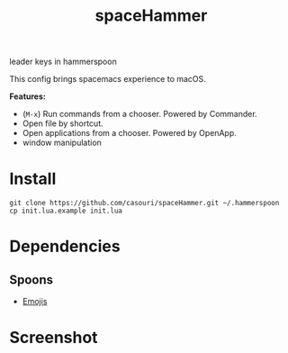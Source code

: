 #+TITLE: spaceHammer

leader keys in hammerspoon

This config brings spacemacs experience to macOS.

*Features:*

- (=M-x=) Run commands from a chooser. Powered by Commander.
- Open file by shortcut. 
- Open applications from a chooser. Powered by OpenApp.
- window manipulation


* Install
#+BEGIN_SRC shell
git clone https://github.com/casouri/spaceHammer.git ~/.hammerspoon
cp init.lua.example init.lua
#+END_SRC

* Dependencies
** Spoons
- [[https://github.com/Hammerspoon/Spoons/raw/master/Spoons/Emojis.spoon.zip][Emojis]]

* Screenshot

[[./screenshot/screenshot0.png][./screenshot/screenshot0.png]]

[[./screenshot/screenshot1.png][./screenshot/screenshot1.png]]
